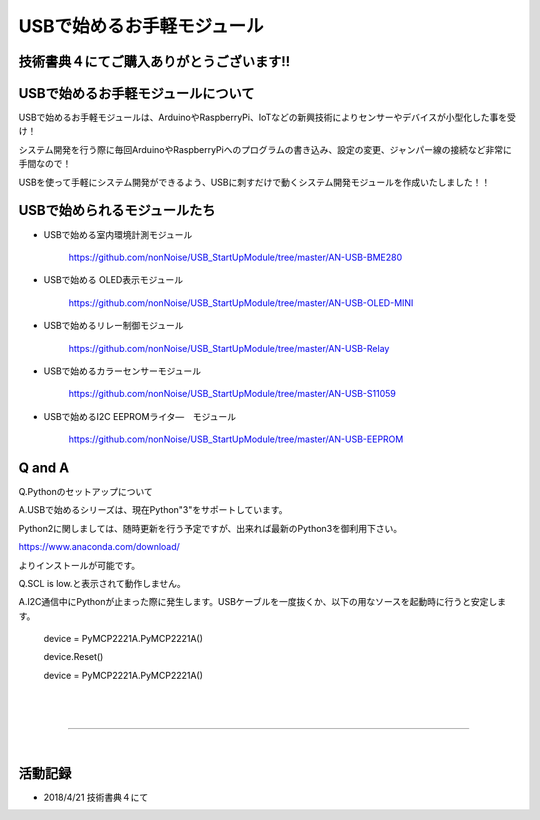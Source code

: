 ==================================================
USBで始めるお手軽モジュール
==================================================

技術書典４にてご購入ありがとうございます!!
^^^^^^^^^^^^^^^^^^^^^^^^^^^^^^^^^^^^^^^^^^^^^^^^^^^^^^^^^^^^^^^^^^^^^^^^^^^^^

.. image:: ./img/20180421_01.jpg

USBで始めるお手軽モジュールについて
^^^^^^^^^^^^^^^^^^^^^^^^^^^^^^^^^^^^^^^^^^^^^^^^^^^^^^^^^^^^^^^^^^^^^^^^^^^^^

USBで始めるお手軽モジュールは、ArduinoやRaspberryPi、IoTなどの新興技術によりセンサーやデバイスが小型化した事を受け！

システム開発を行う際に毎回ArduinoやRaspberryPiへのプログラムの書き込み、設定の変更、ジャンパー線の接続など非常に手間なので！

USBを使って手軽にシステム開発ができるよう、USBに刺すだけで動くシステム開発モジュールを作成いたしました！！

USBで始められるモジュールたち
^^^^^^^^^^^^^^^^^^^^^^^^^^^^^^^^^^^^^^^^^^^^^^^^^^^^^^^^^^^^^^^^^^^^^^^^^^^^^

- USBで始める室内環境計測モジュール

	https://github.com/nonNoise/USB_StartUpModule/tree/master/AN-USB-BME280

- USBで始める OLED表示モジュール

	https://github.com/nonNoise/USB_StartUpModule/tree/master/AN-USB-OLED-MINI

- USBで始めるリレー制御モジュール

	https://github.com/nonNoise/USB_StartUpModule/tree/master/AN-USB-Relay

- USBで始めるカラーセンサーモジュール

	https://github.com/nonNoise/USB_StartUpModule/tree/master/AN-USB-S11059

- USBで始めるI2C EEPROMライタ―　モジュール

	https://github.com/nonNoise/USB_StartUpModule/tree/master/AN-USB-EEPROM


Q and A
^^^^^^^^^^^^^^^^^^^^^^^^^^^^^^^^^^^^^^^^^^^^^^^^^^^^^^^^^^^^^^^^^^^^^^^^^^^^^


Q.Pythonのセットアップについて

A.USBで始めるシリーズは、現在Python"3"をサポートしています。

Python2に関しましては、随時更新を行う予定ですが、出来れば最新のPython3を御利用下さい。

https://www.anaconda.com/download/

よりインストールが可能です。


Q.SCL is low.と表示されて動作しません。

A.I2C通信中にPythonが止まった際に発生します。USBケーブルを一度抜くか、以下の用なソースを起動時に行うと安定します。

	device = PyMCP2221A.PyMCP2221A()

	device.Reset()

	device = PyMCP2221A.PyMCP2221A()

|

|

-----------------------------------------------------------------------------

|

活動記録
^^^^^^^^^^^^^^^^^^^^^^^^^^^^^^^^^^^^^^^^^^^^^^^^^^^^^^^^^^^^^^^^^^^^^^^^^^^^^

- 2018/4/21 技術書典４にて

.. raw:: html

	<table border="0">
		<tr>
			<td><img src="./img/20180421_02.jpg"></td>
			<td><img src="./img/20180421_03.jpg"></td>
			<td><img src="./img/20180421_04.jpg"></td>
			<td><img src="./img/20180421_05.jpg"></td>
			<td><img src="./img/20180421_06.jpg"></td>
			<td><img src="./img/20180421_01.jpg"></td>
		</tr>
	</table>
